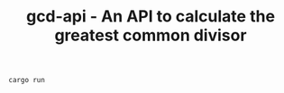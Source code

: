 #+TITLE: gcd-api - An API to calculate the greatest common divisor

#+BEGIN_SRC 
cargo run
#+END_SRC

